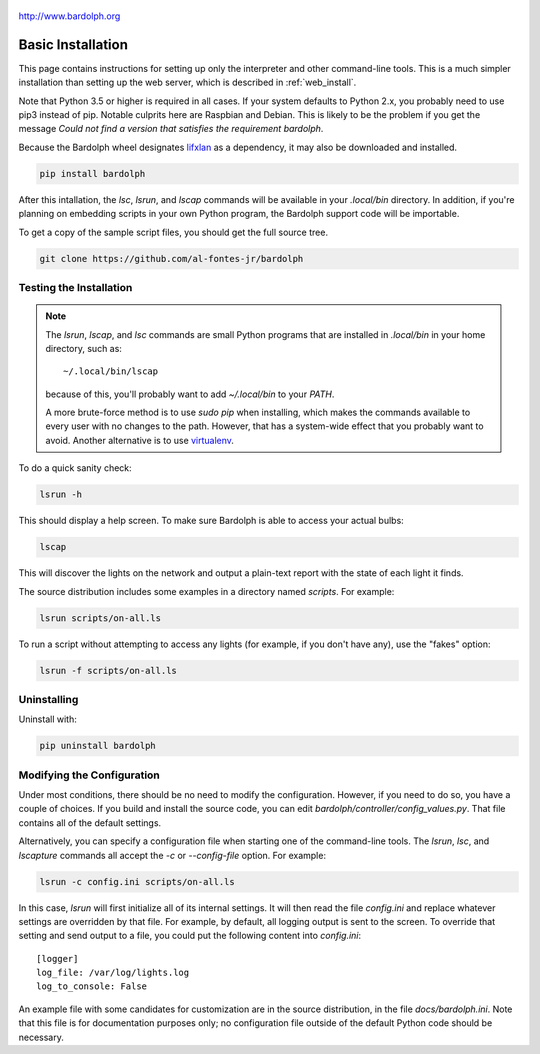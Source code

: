 .. figure:: logo.png
   :align: center
   
   http://www.bardolph.org

.. index::
   single: basic installation; full instructions

.. _installation:

Basic Installation
##################
This page contains instructions for setting up only the interpreter and
other command-line tools. This is a much simpler installation than setting
up the web server, which is described in :ref:`web_install`.

Note that Python 3.5 or higher is required in all cases. If your system
defaults to Python 2.x, you probably need to use
pip3 instead of pip. Notable culprits here are Raspbian and Debian.
This is likely to be the problem if you get the message
`Could not find a version that satisfies the requirement bardolph`.

Because the Bardolph wheel designates 
`lifxlan <https://pypi.org/project/lifxlan>`_ as a dependency,
it may also be downloaded and installed.

.. code-block:: bash

  pip install bardolph

After this intallation, the `lsc`, `lsrun`, and `lscap` commands will be
available in your `.local/bin` directory. In addition, if you're planning
on embedding scripts in your own Python program, the Bardolph support code
will be importable.

To get a copy of the sample script files, you should get the full
source tree.

.. code-block:: bash

  git clone https://github.com/al-fontes-jr/bardolph

Testing the Installation
========================
.. note:: The `lsrun`, `lscap`, and `lsc` commands are small Python
  programs that are installed in `.local/bin` in your home directory,
  such as:: 
        
    ~/.local/bin/lscap

  because of this, you'll probably want to add `~/.local/bin` to 
  your `PATH`.

  A more brute-force method is to use `sudo pip` when installing,
  which makes the commands available to every user with no changes
  to the path. However, that has a system-wide effect that you
  probably want to avoid. Another alternative is to use
  `virtualenv <https://virtualenv.pypa.io>`_.
   
To do a quick sanity check:

.. code-block:: bash

  lsrun -h

This should display a help screen. To make sure Bardolph is able to access
your actual bulbs:

.. code-block:: bash

  lscap

This will discover the lights on the network and output a plain-text report
with the state of each light it finds.

The source distribution includes some examples in a directory
named `scripts`. For example:

.. code-block:: bash 

  lsrun scripts/on-all.ls

To run a script without attempting to access any lights (for example, if you
don't have any), use the "fakes" option:

.. code-block:: bash 

  lsrun -f scripts/on-all.ls

.. index::
   single: uninstall

Uninstalling
============
Uninstall with:

.. code-block:: bash 

  pip uninstall bardolph

.. index::
   single: logging configuration
   
Modifying the Configuration
===========================
Under most conditions, there should be no need to modify the configuration.
However, if you need to do so, you have a couple of choices. If you build
and install the source code, you can edit
`bardolph/controller/config_values.py`. That file contains all of the
default settings.

Alternatively, you can specify a configuration file when starting one of
the command-line tools. The `lsrun`, `lsc`, and `lscapture` commands
all accept the `-c` or `--config-file` option. For example:

.. code-block:: bash 

  lsrun -c config.ini scripts/on-all.ls

In this case, `lsrun` will first initialize all of its internal settings. It
will then read the file `config.ini` and replace whatever settings are overridden
by that file. For example, by default, all logging output is sent to the screen.
To override that setting and send output to a file, you could put the
following content into `config.ini`::

  [logger]
  log_file: /var/log/lights.log
  log_to_console: False

An example file with some candidates for customization are in the source
distribution, in the file `docs/bardolph.ini`. Note that this file is
for documentation purposes only; no configuration file outside of the
default Python code should be necessary.
